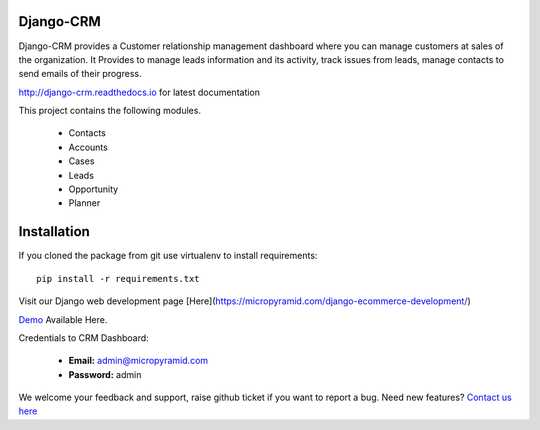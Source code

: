 Django-CRM
==========

Django-CRM provides a Customer relationship management dashboard where you can manage customers at sales of the organization. It Provides to manage leads information and its activity, track issues from leads, manage contacts to send emails of their progress.

.. image:: https://travis-ci.org/MicroPyramid/Django-CRM.svg?branch=master
   :target: https://travis-ci.org/MicroPyramid/Django-CRM

.. image:: https://img.shields.io/pypi/v/Django-CRM.svg
    :target: https://pypi.python.org/pypi/Django-CRM
    :alt: Latest Release

.. image:: https://coveralls.io/repos/github/MicroPyramid/Django-CRM/badge.svg?branch=master
   :target: https://coveralls.io/github/MicroPyramid/Django-CRM?branch=master

.. image:: https://landscape.io/github/MicroPyramid/Django-CRM/master/landscape.svg?style=flat
   :target: https://landscape.io/github/MicroPyramid/Django-CRM/master
   :alt: Code Health

.. image:: https://img.shields.io/github/license/MicroPyramid/Django-CRM.svg
    :target: https://pypi.python.org/pypi/Django-CRM/

.. image:: https://www.codetriage.com/micropyramid/django-crm/badges/users.svg
    :target: https://www.codetriage.com/micropyramid/django-crm

http://django-crm.readthedocs.io for latest documentation


This project contains the following modules.

   * Contacts
   * Accounts
   * Cases
   * Leads
   * Opportunity
   * Planner

Installation
============

If you cloned the package from git use virtualenv to install requirements::

    pip install -r requirements.txt

Visit our Django web development page [Here](https://micropyramid.com/django-ecommerce-development/)

`Demo`_ Available Here.

Credentials to CRM Dashboard:

  * **Email:** admin@micropyramid.com
  * **Password:** admin


We welcome your feedback and support, raise github ticket if you want to report a bug. Need new features? `Contact us here`_

.. _contact us here: https://micropyramid.com/contact-us/
.. _Demo: https://test-django-crm-app.herokuapp.com

